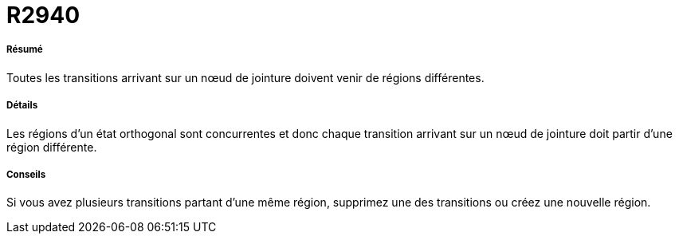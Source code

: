 // Disable all captions for figures.
:!figure-caption:
// Path to the stylesheet files
:stylesdir: .

[[R2940]]

[[r2940]]
= R2940

[[Résumé]]

[[résumé]]
===== Résumé

Toutes les transitions arrivant sur un nœud de jointure doivent venir de régions différentes.

[[Détails]]

[[détails]]
===== Détails

Les régions d'un état orthogonal sont concurrentes et donc chaque transition arrivant sur un nœud de jointure doit partir d'une région différente.

[[Conseils]]

[[conseils]]
===== Conseils

Si vous avez plusieurs transitions partant d'une même région, supprimez une des transitions ou créez une nouvelle région.


